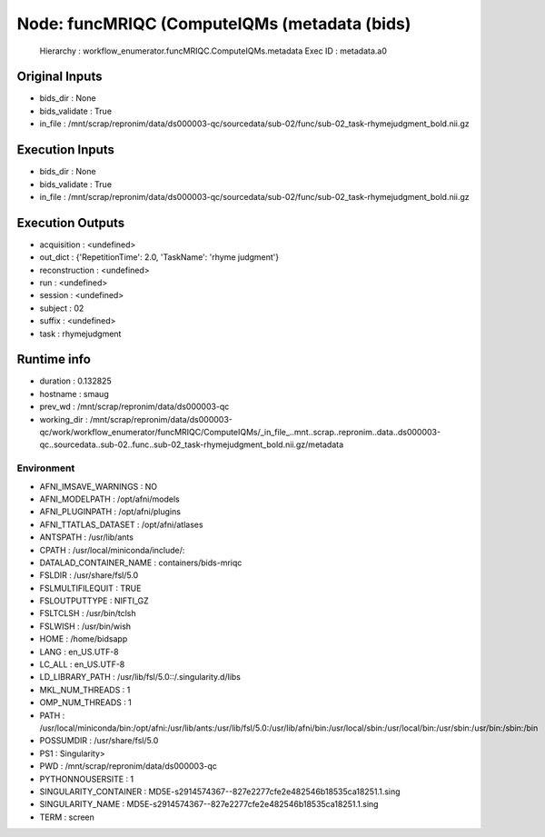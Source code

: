 Node: funcMRIQC (ComputeIQMs (metadata (bids)
=============================================


 Hierarchy : workflow_enumerator.funcMRIQC.ComputeIQMs.metadata
 Exec ID : metadata.a0


Original Inputs
---------------


* bids_dir : None
* bids_validate : True
* in_file : /mnt/scrap/repronim/data/ds000003-qc/sourcedata/sub-02/func/sub-02_task-rhymejudgment_bold.nii.gz

Execution Inputs
----------------


* bids_dir : None
* bids_validate : True
* in_file : /mnt/scrap/repronim/data/ds000003-qc/sourcedata/sub-02/func/sub-02_task-rhymejudgment_bold.nii.gz


Execution Outputs
-----------------


* acquisition : <undefined>
* out_dict : {'RepetitionTime': 2.0, 'TaskName': 'rhyme judgment'}
* reconstruction : <undefined>
* run : <undefined>
* session : <undefined>
* subject : 02
* suffix : <undefined>
* task : rhymejudgment


Runtime info
------------


* duration : 0.132825
* hostname : smaug
* prev_wd : /mnt/scrap/repronim/data/ds000003-qc
* working_dir : /mnt/scrap/repronim/data/ds000003-qc/work/workflow_enumerator/funcMRIQC/ComputeIQMs/_in_file_..mnt..scrap..repronim..data..ds000003-qc..sourcedata..sub-02..func..sub-02_task-rhymejudgment_bold.nii.gz/metadata


Environment
~~~~~~~~~~~


* AFNI_IMSAVE_WARNINGS : NO
* AFNI_MODELPATH : /opt/afni/models
* AFNI_PLUGINPATH : /opt/afni/plugins
* AFNI_TTATLAS_DATASET : /opt/afni/atlases
* ANTSPATH : /usr/lib/ants
* CPATH : /usr/local/miniconda/include/:
* DATALAD_CONTAINER_NAME : containers/bids-mriqc
* FSLDIR : /usr/share/fsl/5.0
* FSLMULTIFILEQUIT : TRUE
* FSLOUTPUTTYPE : NIFTI_GZ
* FSLTCLSH : /usr/bin/tclsh
* FSLWISH : /usr/bin/wish
* HOME : /home/bidsapp
* LANG : en_US.UTF-8
* LC_ALL : en_US.UTF-8
* LD_LIBRARY_PATH : /usr/lib/fsl/5.0::/.singularity.d/libs
* MKL_NUM_THREADS : 1
* OMP_NUM_THREADS : 1
* PATH : /usr/local/miniconda/bin:/opt/afni:/usr/lib/ants:/usr/lib/fsl/5.0:/usr/lib/afni/bin:/usr/local/sbin:/usr/local/bin:/usr/sbin:/usr/bin:/sbin:/bin
* POSSUMDIR : /usr/share/fsl/5.0
* PS1 : Singularity> 
* PWD : /mnt/scrap/repronim/data/ds000003-qc
* PYTHONNOUSERSITE : 1
* SINGULARITY_CONTAINER : MD5E-s2914574367--827e2277cfe2e482546b18535ca18251.1.sing
* SINGULARITY_NAME : MD5E-s2914574367--827e2277cfe2e482546b18535ca18251.1.sing
* TERM : screen

